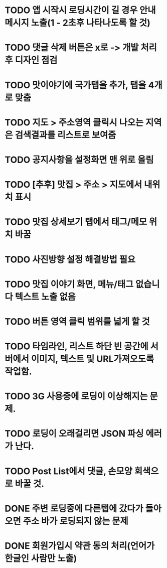 * TODO 앱 시작시 로딩시간이 길 경우 안내메시지 노출(1 - 2초후 나타나도록 할 것)
* TODO 댓글 삭제 버튼은 x로 -> 개발 처리후 디자인 점검
* TODO 맛이야기에 국가탭을 추가, 탭을 4개로 맞춤
* TODO 지도 > 주소영역 클릭시 나오는 지역은 검색결과를 리스트로 보여줌
* TODO 공지사항을 설정화면 맨 위로 올림
* TODO [추후] 맛집 > 주소 > 지도에서 내위치 표시
* TODO 맛집 상세보기 탭에서 태그/메모 위치 바꿈
* TODO 사진방향 설정 해결방법 필요
* TODO 맛집 이야기 화면, 메뉴/태그 없습니다 텍스트 노출 없음
* TODO 버튼 영역 클릭 범위를 넓게 할 것
* TODO 타임라인, 리스트 하단 빈 공간에 서버에서 이미지, 텍스트 및 URL가져오도록 작업함.

* TODO 3G 사용중에 로딩이 이상해지는 문제.
* TODO 로딩이 오래걸리면 JSON 파싱 에러가 난다.
* TODO Post List에서 댓글, 손모양 회색으로 바꿀 것.

* DONE 주변 로딩중에 다른탭에 갔다가 돌아오면 주소 바가 로딩되지 않는 문제
  CLOSED: [2011-09-26 Mon 19:25]
* DONE 회원가입시 약관 동의 처리(언어가 한글인 사람만 노출)
  CLOSED: [2011-09-27 Tue 14:43]

